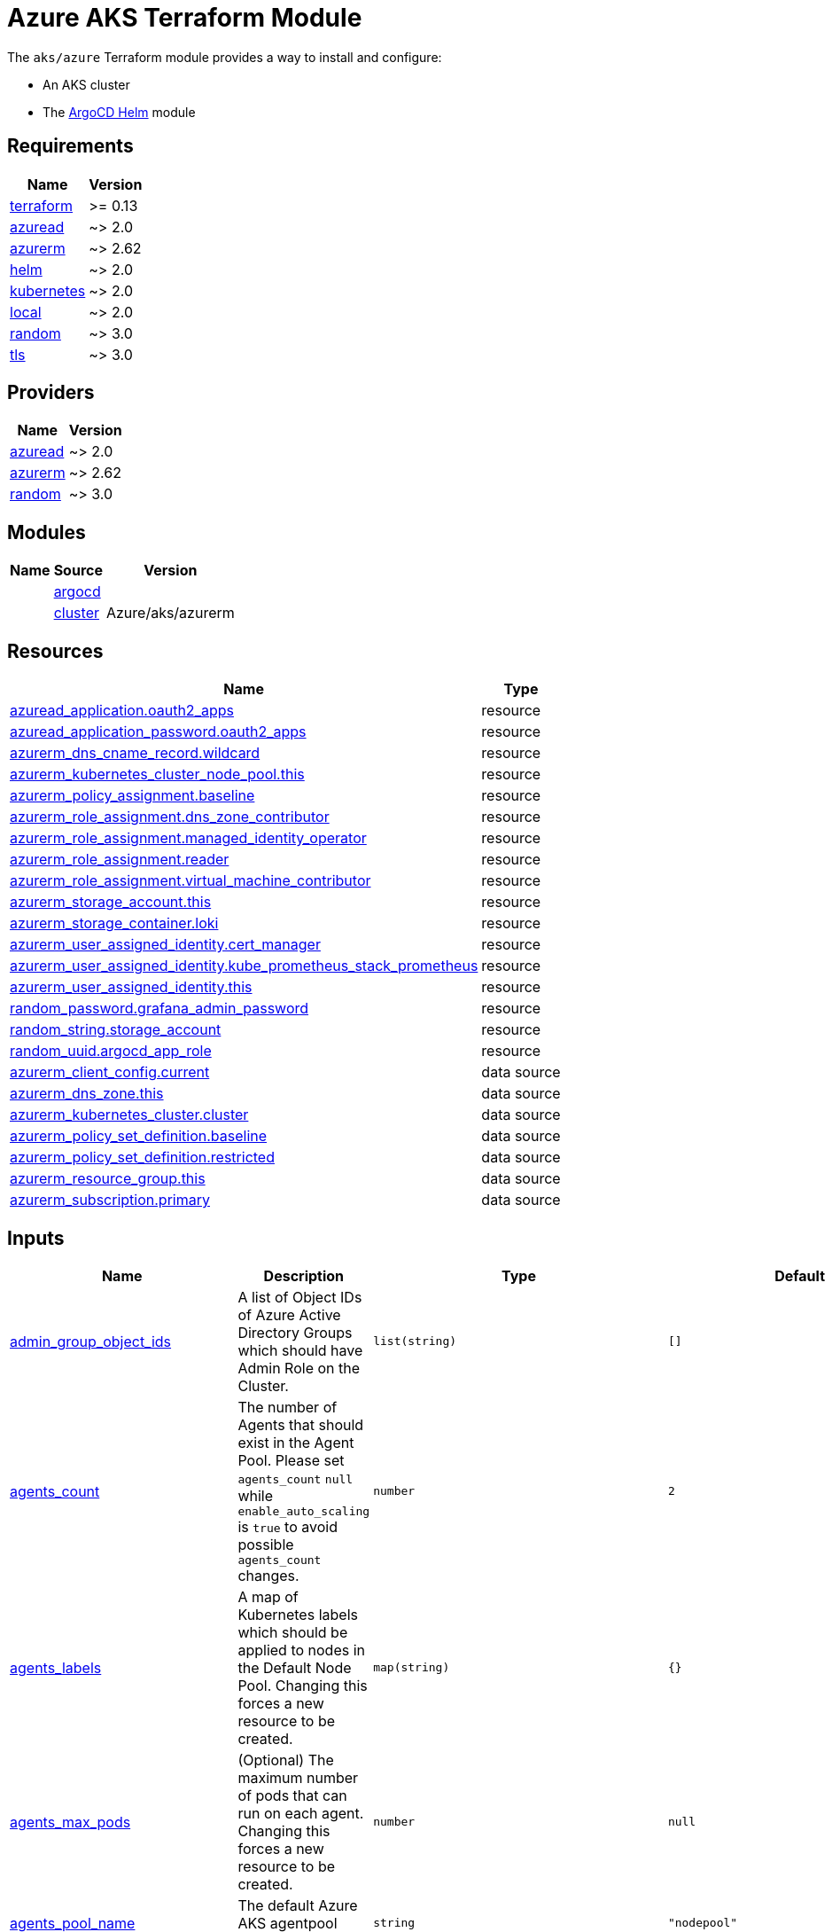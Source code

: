 = Azure AKS Terraform Module

The `aks/azure` Terraform module provides a way to install and configure:

* An AKS cluster
* The xref:ROOT:references/terraform_modules/argocd-helm.adoc[ArgoCD Helm] module

== Requirements

[cols="a,a",options="header,autowidth"]
|===
|Name |Version
|[[requirement_terraform]] <<requirement_terraform,terraform>> |>= 0.13
|[[requirement_azuread]] <<requirement_azuread,azuread>> |~> 2.0
|[[requirement_azurerm]] <<requirement_azurerm,azurerm>> |~> 2.62
|[[requirement_helm]] <<requirement_helm,helm>> |~> 2.0
|[[requirement_kubernetes]] <<requirement_kubernetes,kubernetes>> |~> 2.0
|[[requirement_local]] <<requirement_local,local>> |~> 2.0
|[[requirement_random]] <<requirement_random,random>> |~> 3.0
|[[requirement_tls]] <<requirement_tls,tls>> |~> 3.0
|===

== Providers

[cols="a,a",options="header,autowidth"]
|===
|Name |Version
|[[provider_azuread]] <<provider_azuread,azuread>> |~> 2.0
|[[provider_azurerm]] <<provider_azurerm,azurerm>> |~> 2.62
|[[provider_random]] <<provider_random,random>> |~> 3.0
|===

== Modules

[cols="a,a,a",options="header,autowidth"]
|===
|Name|Source|Version|
|[[module_argocd]] <<module_argocd,argocd>>|../../argocd-helm|
|[[module_cluster]] <<module_cluster,cluster>>|Azure/aks/azurerm|4.13.0
|===

== Resources

[cols="a,a",options="header,autowidth"]
|===
|Name |Type
|https://registry.terraform.io/providers/hashicorp/azuread/latest/docs/resources/application[azuread_application.oauth2_apps] |resource
|https://registry.terraform.io/providers/hashicorp/azuread/latest/docs/resources/application_password[azuread_application_password.oauth2_apps] |resource
|https://registry.terraform.io/providers/hashicorp/azurerm/latest/docs/resources/dns_cname_record[azurerm_dns_cname_record.wildcard] |resource
|https://registry.terraform.io/providers/hashicorp/azurerm/latest/docs/resources/kubernetes_cluster_node_pool[azurerm_kubernetes_cluster_node_pool.this] |resource
|https://registry.terraform.io/providers/hashicorp/azurerm/latest/docs/resources/policy_assignment[azurerm_policy_assignment.baseline] |resource
|https://registry.terraform.io/providers/hashicorp/azurerm/latest/docs/resources/role_assignment[azurerm_role_assignment.dns_zone_contributor] |resource
|https://registry.terraform.io/providers/hashicorp/azurerm/latest/docs/resources/role_assignment[azurerm_role_assignment.managed_identity_operator] |resource
|https://registry.terraform.io/providers/hashicorp/azurerm/latest/docs/resources/role_assignment[azurerm_role_assignment.reader] |resource
|https://registry.terraform.io/providers/hashicorp/azurerm/latest/docs/resources/role_assignment[azurerm_role_assignment.virtual_machine_contributor] |resource
|https://registry.terraform.io/providers/hashicorp/azurerm/latest/docs/resources/storage_account[azurerm_storage_account.this] |resource
|https://registry.terraform.io/providers/hashicorp/azurerm/latest/docs/resources/storage_container[azurerm_storage_container.loki] |resource
|https://registry.terraform.io/providers/hashicorp/azurerm/latest/docs/resources/user_assigned_identity[azurerm_user_assigned_identity.cert_manager] |resource
|https://registry.terraform.io/providers/hashicorp/azurerm/latest/docs/resources/user_assigned_identity[azurerm_user_assigned_identity.kube_prometheus_stack_prometheus] |resource
|https://registry.terraform.io/providers/hashicorp/azurerm/latest/docs/resources/user_assigned_identity[azurerm_user_assigned_identity.this] |resource
|https://registry.terraform.io/providers/hashicorp/random/latest/docs/resources/password[random_password.grafana_admin_password] |resource
|https://registry.terraform.io/providers/hashicorp/random/latest/docs/resources/string[random_string.storage_account] |resource
|https://registry.terraform.io/providers/hashicorp/random/latest/docs/resources/uuid[random_uuid.argocd_app_role] |resource
|https://registry.terraform.io/providers/hashicorp/azurerm/latest/docs/data-sources/client_config[azurerm_client_config.current] |data source
|https://registry.terraform.io/providers/hashicorp/azurerm/latest/docs/data-sources/dns_zone[azurerm_dns_zone.this] |data source
|https://registry.terraform.io/providers/hashicorp/azurerm/latest/docs/data-sources/kubernetes_cluster[azurerm_kubernetes_cluster.cluster] |data source
|https://registry.terraform.io/providers/hashicorp/azurerm/latest/docs/data-sources/policy_set_definition[azurerm_policy_set_definition.baseline] |data source
|https://registry.terraform.io/providers/hashicorp/azurerm/latest/docs/data-sources/policy_set_definition[azurerm_policy_set_definition.restricted] |data source
|https://registry.terraform.io/providers/hashicorp/azurerm/latest/docs/data-sources/resource_group[azurerm_resource_group.this] |data source
|https://registry.terraform.io/providers/hashicorp/azurerm/latest/docs/data-sources/subscription[azurerm_subscription.primary] |data source
|===

== Inputs

[cols="a,a,a,a,a",options="header,autowidth"]
|===
|Name |Description |Type |Default |Required
|[[input_admin_group_object_ids]] <<input_admin_group_object_ids,admin_group_object_ids>>
|A list of Object IDs of Azure Active Directory Groups which should have Admin Role on the Cluster.
|`list(string)`
|`[]`
|no

|[[input_agents_count]] <<input_agents_count,agents_count>>
|The number of Agents that should exist in the Agent Pool. Please set `agents_count` `null` while `enable_auto_scaling` is `true` to avoid possible `agents_count` changes.
|`number`
|`2`
|no

|[[input_agents_labels]] <<input_agents_labels,agents_labels>>
|A map of Kubernetes labels which should be applied to nodes in the Default Node Pool. Changing this forces a new resource to be created.
|`map(string)`
|`{}`
|no

|[[input_agents_max_pods]] <<input_agents_max_pods,agents_max_pods>>
|(Optional) The maximum number of pods that can run on each agent. Changing this forces a new resource to be created.
|`number`
|`null`
|no

|[[input_agents_pool_name]] <<input_agents_pool_name,agents_pool_name>>
|The default Azure AKS agentpool (nodepool) name.
|`string`
|`"nodepool"`
|no

|[[input_agents_size]] <<input_agents_size,agents_size>>
|The default virtual machine size for the Kubernetes agents
|`string`
|`"Standard_D4s_v3"`
|no

|[[input_app_node_selectors]] <<input_app_node_selectors,app_node_selectors>>
|Map of argoCD apps to node selector
|`map(map(string))`
|`{}`
|no

|[[input_app_of_apps_values_overrides]] <<input_app_of_apps_values_overrides,app_of_apps_values_overrides>>
|App of apps values overrides.
|`string`
|`""`
|no

|[[input_argocd_server_secretkey]] <<input_argocd_server_secretkey,argocd_server_secretkey>>
|ArgoCD Server Secert Key to avoid regenerate token on redeploy.
|`string`
|`null`
|no

|[[input_azureidentities]] <<input_azureidentities,azureidentities>>
|Azure User Assigned Identities to create
|

[source]
----
list(object({
    namespace = string
    name      = string
  }))
----

|`[]`
|no

|[[input_base_domain]] <<input_base_domain,base_domain>>
|The base domain used for Ingresses.
|`string`
|n/a
|yes

|[[input_cluster_name]] <<input_cluster_name,cluster_name>>
|The name of the Kubernetes cluster to create.
|`string`
|n/a
|yes

|[[input_extra_app_projects]] <<input_extra_app_projects,extra_app_projects>>
|Extra AppProjects objects to deploy.
|`any`
|`[]`
|no

|[[input_extra_application_sets]] <<input_extra_application_sets,extra_application_sets>>
|Extra ApplicationSets objects to deploy.
|`any`
|`[]`
|no

|[[input_extra_apps]] <<input_extra_apps,extra_apps>>
|Extra Applications objects to deploy.
|`any`
|`[]`
|no

|[[input_grafana_admin_password]] <<input_grafana_admin_password,grafana_admin_password>>
|The admin password for Grafana.
|`string`
|`null`
|no

|[[input_kubernetes_version]] <<input_kubernetes_version,kubernetes_version>>
|Specify which Kubernetes release to use.
|`string`
|`"1.21.2"`
|no

|[[input_network_policy]] <<input_network_policy,network_policy>>
|Enable network policy for the azure CNI
|`string`
|`null`
|no

|[[input_node_pools]] <<input_node_pools,node_pools>>
|Map of node pools
|`map(any)`
|`{}`
|no

|[[input_oidc]] <<input_oidc,oidc>>
|OIDC configuration for core applications.
|

[source]
----
object({
    issuer_url              = string
    oauth_url               = string
    token_url               = string
    api_url                 = string
    client_id               = string
    client_secret           = string
    oauth2_proxy_extra_args = list(string)
  })
----

|`null`
|no

|[[input_os_disk_size_gb]] <<input_os_disk_size_gb,os_disk_size_gb>>
|Disk size of nodes in GBs.
|`number`
|`128`
|no

|[[input_public_ssh_key]] <<input_public_ssh_key,public_ssh_key>>
|A custom ssh key to control access to the AKS cluster
|`string`
|`""`
|no

|[[input_repo_url]] <<input_repo_url,repo_url>>
|The source repo URL of ArgoCD's app of apps.
|`string`
|`"https://github.com/camptocamp/devops-stack.git"`
|no

|[[input_repositories]] <<input_repositories,repositories>>
|A list of repositories to add to ArgoCD.
|`map(map(string))`
|`{}`
|no

|[[input_resource_group_name]] <<input_resource_group_name,resource_group_name>>
|The Resource Group where the Managed Kubernetes Cluster should exist.
|`string`
|n/a
|yes

|[[input_sku_tier]] <<input_sku_tier,sku_tier>>
|The SKU Tier that should be used for this Kubernetes Cluster. Possible values are Free and Paid
|`string`
|`"Free"`
|no

|[[input_storage_account_replication_type]] <<input_storage_account_replication_type,storage_account_replication_type>>
|Storage account replication type for storing loki logs
|`string`
|`"GRS"`
|no

|[[input_storage_account_tier]] <<input_storage_account_tier,storage_account_tier>>
|Storage account tier used for storing loki logs
|`string`
|`"Standard"`
|no

|[[input_target_revision]] <<input_target_revision,target_revision>>
|The source target revision of ArgoCD's app of apps.
|`string`
|`"v0.54.0"`
|no

|[[input_vnet_subnet_id]] <<input_vnet_subnet_id,vnet_subnet_id>>
|The ID of a Subnet where the Kubernetes Node Pool should exist. Changing this forces a new resource to be created.
|`string`
|n/a
|yes

|[[input_wait_for_app_of_apps]] <<input_wait_for_app_of_apps,wait_for_app_of_apps>>
|Allow to disable wait for app of apps
|`bool`
|`true`
|no

|===

== Outputs

[cols="a,a",options="header,autowidth"]
|===
|Name |Description
|[[output_app_of_apps_values]] <<output_app_of_apps_values,app_of_apps_values>> |App of Apps values
|[[output_argocd_auth_token]] <<output_argocd_auth_token,argocd_auth_token>> |The token to set in ARGOCD_AUTH_TOKEN environment variable.
|[[output_argocd_server]] <<output_argocd_server,argocd_server>> |The URL of the ArgoCD server.
|[[output_argocd_server_admin_password]] <<output_argocd_server_admin_password,argocd_server_admin_password>> |The ArgoCD admin password.
|[[output_azureidentities]] <<output_azureidentities,azureidentities>> |Azure User Assigned Identities created
|[[output_base_domain]] <<output_base_domain,base_domain>> |n/a
|[[output_cluster_id]] <<output_cluster_id,cluster_id>> |n/a
|[[output_grafana_admin_password]] <<output_grafana_admin_password,grafana_admin_password>> |The admin password for Grafana.
|[[output_kube_admin_config]] <<output_kube_admin_config,kube_admin_config>> |n/a
|[[output_kubeconfig]] <<output_kubeconfig,kubeconfig>> |The content of the KUBECONFIG file.
|[[output_kubelet_identity]] <<output_kubelet_identity,kubelet_identity>> |n/a
|[[output_namespaces]] <<output_namespaces,namespaces>> |n/a
|[[output_node_resource_group]] <<output_node_resource_group,node_resource_group>> |n/a
|[[output_prometheus_user_assigned_identity_principal_id]] <<output_prometheus_user_assigned_identity_principal_id,prometheus_user_assigned_identity_principal_id>> |n/a
|[[output_repo_url]] <<output_repo_url,repo_url>> |n/a
|[[output_target_revision]] <<output_target_revision,target_revision>> |n/a
|===
